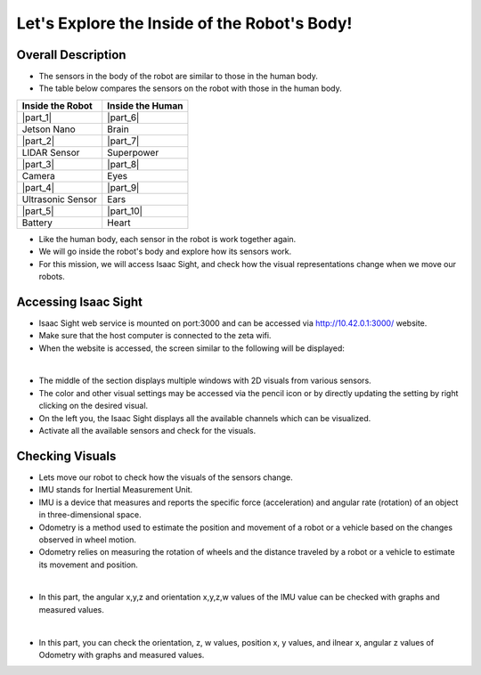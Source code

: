 Let's Explore the Inside of the Robot's Body!
================

.. raw:: html

    <div style="background: #C3F8FF" class="admonition note custom">
        <p style="background: light-blue" class="admonition-title">
            Follow Along: Robot Sensor Visualization
        </p>
        <div class="line-block">
            <div class="line"><strong>-</strong> This mission is an <strong>individual project</strong></div>
            <div class="line"><strong>-</strong> Access the Isaac Sight server and monitor the robot's sensors.</div>
            <div class="line"><strong>-</strong> While moving the robot, check the change amount of the sensors according to the change of the robot. </div>
        </div>
    </div>

.. raw:: html

.. thumbnail:: /_images/Day2/3.monitor_sensor/autodrive.jpg

Overall Description
-----------------------

- The sensors in the body of the robot are similar to those in the human body.

- The table below compares the sensors on the robot with those in the human body.

.. list-table:: 
   :header-rows: 1

   * - Inside the Robot
     - Inside the Human
   * - |part_1| 
     - |part_6|
   * - Jetson Nano
     - Brain 
   * - |part_2| 
     - |part_7| 
   * - LIDAR Sensor
     - Superpower
   * - |part_3| 
     - |part_8|
   * - Camera
     - Eyes
   * - |part_4| 
     - |part_9| 
   * - Ultrasonic Sensor
     - Ears
   * - |part_5| 
     - |part_10| 
   * - Battery
     - Heart

.. |part_1| thumbnail:: /_images/Day2/3.monitor_sensor/parts_1.webp
.. |part_2| thumbnail:: /_images/Day2/3.monitor_sensor/parts_2.webp 
.. |part_3| thumbnail:: /_images/Day2/3.monitor_sensor/parts_3.webp 
.. |part_4| thumbnail:: /_images/Day2/3.monitor_sensor/parts_4.webp 
.. |part_5| thumbnail:: /_images/Day2/3.monitor_sensor/parts_5.jpg
.. |part_6| thumbnail:: /_images/Day2/3.monitor_sensor/brain.png
.. |part_7| thumbnail:: /_images/Day2/3.monitor_sensor/superpower.jpg
.. |part_8| thumbnail:: /_images/Day2/3.monitor_sensor/eye.png
.. |part_9| thumbnail:: /_images/Day2/3.monitor_sensor/ear.png
.. |part_10| thumbnail:: /_images/Day2/3.monitor_sensor/heart.png

- Like the human body, each sensor in the robot is work together again.

- We will go inside the robot's body and explore how its sensors work.

- For this mission, we will access Isaac Sight, and check how the visual representations change when we move our robots. 


Accessing Isaac Sight
-----------------------

- Isaac Sight web service is mounted on port:3000 and can be accessed via `<http://10.42.0.1:3000/>`_ website.

- Make sure that the host computer is connected to the zeta wifi. 

- When the website is accessed, the screen similar to the following will be displayed:

.. thumbnail:: /_images/Day2/3.monitor_sensor/screenshot1.png

|

- The middle of the section displays multiple windows with 2D visuals from various sensors. 

- The color and other visual settings may be accessed via the pencil icon or by directly updating the setting by right clicking on the desired visual. 

- On the left you, the Isaac Sight displays all the available channels which can be visualized. 

- Activate all the available sensors and check for the visuals.

Checking Visuals
-------------------

- Lets move our robot to check how the visuals of the sensors change.

- IMU stands for Inertial Measurement Unit.

- IMU is a device that measures and reports the specific force (acceleration) and angular rate (rotation) of an object in three-dimensional space.

- Odometry is a method used to estimate the position and movement of a robot or a vehicle based on the changes observed in wheel motion.

- Odometry relies on measuring the rotation of wheels and the distance traveled by a robot or a vehicle to estimate its movement and position.

.. thumbnail:: /_images/Day2/3.monitor_sensor/screenshot2.png

|

- In this part, the angular x,y,z and orientation x,y,z,w values of the IMU value can be checked with graphs and measured values.

.. thumbnail:: /_images/Day2/3.monitor_sensor/screenshot3.png

|

- In this part, you can check the orientation, z, w values, position x, y values, and ilnear x, angular z values of Odometry with graphs and measured values.